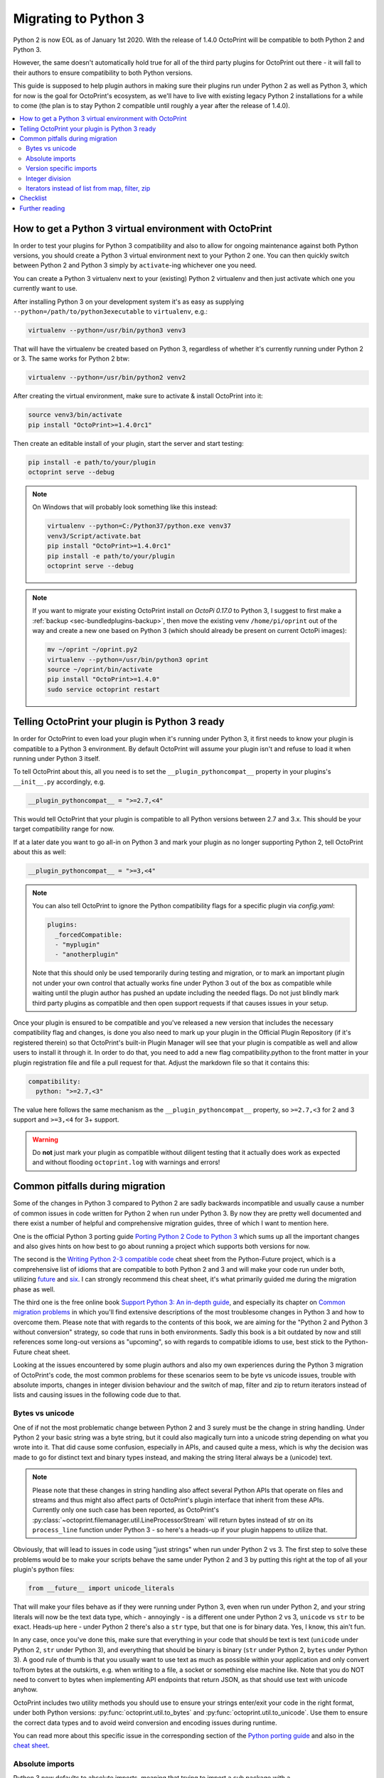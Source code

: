 .. _sec-plugins-python3:

Migrating to Python 3
=====================

Python 2 is now EOL as of January 1st 2020. With the release of 1.4.0 OctoPrint will be compatible to both Python 2 and
Python 3.

However, the same doesn't automatically hold true for all of the third party plugins for OctoPrint out there - it will
fall to their authors to ensure compatibility to both Python versions.

This guide is supposed to help plugin authors in making sure their plugins run under Python 2 as well as Python 3,
which for now is the goal for OctoPrint's ecosystem, as we'll have to live with existing legacy Python 2 installations
for a while to come (the plan is to stay Python 2 compatible until roughly a year after the release of 1.4.0).

.. contents::
   :local:

.. _sec-plugins-python3-venv:

How to get a Python 3 virtual environment with OctoPrint
--------------------------------------------------------

In order to test your plugins for Python 3 compatibility and also to allow for ongoing maintenance against both Python
versions, you should create a Python 3 virtual environment next to your Python 2 one. You can then quickly switch between
Python 2 and Python 3 simply by ``activate``-ing whichever one you need.

You can create a Python 3 virtualenv next to your (existing) Python 2 virtualenv and then just activate which one you
currently want to use.

After installing Python 3 on your development system it's as easy as supplying ``--python=/path/to/python3executable``
to ``virtualenv``, e.g.:

.. code-block:: none

   virtualenv --python=/usr/bin/python3 venv3

That will have the virtualenv be created based on Python 3, regardless of whether it's currently running under Python
2 or 3. The same works for Python 2 btw:

.. code-block:: none

   virtualenv --python=/usr/bin/python2 venv2

After creating the virtual environment, make sure to activate & install OctoPrint into it:

.. code-block:: none

   source venv3/bin/activate
   pip install "OctoPrint>=1.4.0rc1"

Then create an editable install of your plugin, start the server and start testing:

.. code-block:: none

   pip install -e path/to/your/plugin
   octoprint serve --debug

.. note::

   On Windows that will probably look something like this instead:

   .. code-block:: none

      virtualenv --python=C:/Python37/python.exe venv37
      venv3/Script/activate.bat
      pip install "OctoPrint>=1.4.0rc1"
      pip install -e path/to/your/plugin
      octoprint serve --debug

.. note::

   If you want to migrate your existing OctoPrint install *on OctoPi 0.17.0* to Python 3, I suggest to first make a
   :ref:`backup <sec-bundledplugins-backup>`, then move the existing venv ``/home/pi/oprint`` out of the way and
   create a new one based on Python 3 (which should already be present on current OctoPi images):

   .. code-block:: none

      mv ~/oprint ~/oprint.py2
      virtualenv --python=/usr/bin/python3 oprint
      source ~/oprint/bin/activate
      pip install "OctoPrint>=1.4.0"
      sudo service octoprint restart

.. _sec-plugins-python3-markup:

Telling OctoPrint your plugin is Python 3 ready
-----------------------------------------------

In order for OctoPrint to even load your plugin when it's running under Python 3, it first needs to know your plugin is
compatible to a Python 3 environment. By default OctoPrint will assume your plugin isn't and refuse to load it when
running under Python 3 itself.

To tell OctoPrint about this, all you need is to set the ``__plugin_pythoncompat__`` property in your plugins's ``__init__.py``
accordingly, e.g.

.. code-block:: python

   __plugin_pythoncompat__ = ">=2.7,<4"

This would tell OctoPrint that your plugin is compatible to all Python versions between 2.7 and 3.x. This should be
your target compatibility range for now.

If at a later date you want to go all-in on Python 3 and mark your plugin as no longer supporting Python 2, tell
OctoPrint about this as well:

.. code-block:: python

   __plugin_pythoncompat__ = ">=3,<4"

.. note::

   You can also tell OctoPrint to ignore the Python compatibility flags for a specific plugin via `config.yaml`:

   .. code-block:: yaml

      plugins:
        _forcedCompatible:
        - "myplugin"
        - "anotherplugin"

   Note that this should only be used temporarily during testing and migration, or to mark an important plugin
   not under your own control that actually works fine under Python 3 out of the box as compatible while waiting
   until the plugin author has pushed an update including the needed flags. Do not just blindly mark third party
   plugins as compatible and then open support requests if that causes issues in your setup.

Once your plugin is ensured to be compatible and you've released a new version that includes the necessary compatibility
flag and changes, is done you also need to mark up your plugin in the Official Plugin Repository (if it's registered
therein) so that OctoPrint's built-in Plugin Manager will see that your plugin is compatible as well and allow users
to install it through it. In order to do that, you need to add a new flag compatibility.python to the front matter in
your plugin registration file and file a pull request for that. Adjust the markdown file so that it contains this:

.. code-block:: yaml

   compatibility:
     python: ">=2.7,<3"

The value here follows the same mechanism as the ``__plugin_pythoncompat__`` property, so ``>=2.7,<3`` for 2 and 3
support and ``>=3,<4`` for 3+ support.

.. warning::

   Do **not** just mark your plugin as compatible without diligent testing that it actually does work as expected and
   without flooding ``octoprint.log`` with warnings and errors!

.. _sec-plugins-python3-pitfalls:

Common pitfalls during migration
--------------------------------

Some of the changes in Python 3 compared to Python 2 are sadly backwards incompatible and usually cause a number of
common issues in code written for Python 2 when run under Python 3. By now they are pretty well documented and there
exist a number of helpful and comprehensive migration guides, three of which I want to mention here.

One is the official Python 3 porting guide `Porting Python 2 Code to Python 3 <https://docs.python.org/3/howto/pyporting.html>`__
which sums up all the important changes and also gives hints on how best to go about running a project which supports
both versions for now.

The second is the `Writing Python 2-3 compatible code <https://python-future.org/compatible_idioms.html>`__ cheat sheet
from the Python-Future project, which is a comprehensive list of idioms that are compatible to both Python 2 and 3 and
will make your code run under both, utilizing `future <https://python-future.org/>`__ and `six <https://six.readthedocs.io/>`__.
I can strongly recommend this cheat sheet, it's what primarily guided me during the migration phase as well.

The third one is the free online book `Support Python 3: An in-depth guide <http://python3porting.com/toc.html>`__, and
especially its chapter on `Common migration problems <http://python3porting.com/problems.html>`__ in which you'll find
extensive descriptions of the most troublesome changes in Python 3 and how to overcome them. Please note that with
regards to the contents of this book, we are aiming for the "Python 2 and Python 3 without conversion" strategy, so
code that runs in both environments. Sadly this book is a bit outdated by now and still references some long-out versions
as "upcoming", so with regards to compatible idioms to use, best stick to the Python-Future cheat sheet.

Looking at the issues encountered by some plugin authors and also my own experiences during the Python 3 migration of
OctoPrint's code, the most common problems for these scenarios seem to be byte vs unicode issues, trouble with absolute
imports, changes in integer division behaviour and the switch of map, filter and zip to return iterators instead of
lists and causing issues in the following code due to that.

.. _sec-plugins-python3-pitfalls-strings:

Bytes vs unicode
................

One of if not the most problematic change between Python 2 and 3 surely must be the change in string handling. Under
Python 2 your basic string was a byte string, but it could also magically turn into a unicode string depending on what
you wrote into it. That did cause some confusion, especially in APIs, and caused quite a mess, which is why the decision
was made to go for distinct text and binary types instead, and making the string literal always be a (unicode) text.

.. note::

   Please note that these changes in string handling also affect several Python APIs that operate on files and streams
   and thus might also affect parts of OctoPrint's plugin interface that inherit from these APIs. Currently only one such
   case has been reported, as OctoPrint's :py:class:`~octoprint.filemanager.util.LineProcessorStream` will return bytes
   instead of str on its ``process_line`` function under Python 3 - so here's a heads-up if your plugin happens to utilize that.

Obviously, that will lead to issues in code using "just strings" when run under Python 2 vs 3. The first step to solve
these problems would be to make your scripts behave the same under Python 2 and 3 by putting this right at the top of
all your plugin's python files:

.. code-block:: python

   from __future__ import unicode_literals

That will make your files behave as if they were running under Python 3, even when run under Python 2, and your string
literals will now be the text data type, which - annoyingly - is a different one under Python 2 vs 3, ``unicode`` vs ``str`` to
be exact. Heads-up here - under Python 2 there's also a ``str`` type, but that one is for binary data. Yes, I know, this
ain't fun.

In any case, once you've done this, make sure that everything in your code that should be text is text (``unicode`` under
Python 2, ``str`` under Python 3), and everything that should be binary is binary (``str`` under Python 2, ``bytes`` under Python 3).
A good rule of thumb is that you usually want to use text as much as possible within your application and only convert
to/from bytes at the outskirts, e.g. when writing to a file, a socket or something else machine like. Note that you do
NOT need to convert to bytes when implementing API endpoints that return JSON, as that should use text with unicode
anyhow.

OctoPrint includes two utility methods you should use to ensure your strings enter/exit your code in the right format,
under both Python versions: :py:func:`octoprint.util.to_bytes` and :py:func:`octoprint.util.to_unicode`. Use them to ensure the correct data
types and to avoid weird conversion and encoding issues during runtime.

You can read more about this specific issue in the corresponding section of the
`Python porting guide <https://docs.python.org/3/howto/pyporting.html#text-versus-binary-data>`__ and also in the
`cheat sheet <https://python-future.org/compatible_idioms.html#strings-and-bytes>`__.

.. _sec-plugins-python3-pitfalls-absolute-imports:

Absolute imports
................

Python 3 now defaults to absolute imports, meaning that trying to import a sub package with a

.. code-block:: python

   import my_sub_package

will now fail with an error. You'll need to explicitly make the import a relative one:

.. code-block:: python

   from . import my_sub_package

To make your code behave the same in that regard unter both Python 2 and Python 3, you should add the corresponding
future import:

.. code-block:: python

   from __future__ import absolute_imports

You can read more about this specific issue in the
`cheat sheet <https://python-future.org/compatible_idioms.html#imports-relative-to-a-package>`__ and also in
`the book <http://python3porting.com/problems.html#relative-import-problems>`__.

.. _sec-plugins-python3-pitfalls-version-specific-imports:

Version specific imports
........................

Sometimes it is necessary to use an import statement that is explicitly related to a specific Python version, e.g. due to
a package change between Python 2 and 3. You can do this by first trying the Python 3 import and if that doesn't work
out trying the Python 2 import instead:

.. code-block:: python

   try:
      import queue
   except ImportError:
      import Queue as queue

This should be the preferred method of handling situations like this. If you actually do need to do explicit version
specific imports that cannot be handled this way, you can check for the Python version like this:

.. code-block:: python

   import sys
   if sys.version[0] == '2':
      # Python 2 specific imports
   else:
      # Python 3 specific imports

.. _sec-plugins-python3-pitfalls-intdiv:

Integer division
................

When you divide two integers in Python 2 you'll get back an integer, rounded down. In Python 3 however you'll now get
a float. That means you might have to revisit some places where you do integer divisions and might rely on the result
to be an integer as well (e.g. when using a calculation result as an index in an array or something like that).

Yet again there's a future-import to apply to your files in order to at least have them behave the same in that regard
under both Python 2 and Python 3:

.. code-block:: python

   from __future__ import division

You can read more about this specific issue in the `Python porting guide <https://docs.python.org/3/howto/pyporting.html#division>`__
and in the `cheat sheet <https://python-future.org/compatible_idioms.html#division>`__.

.. _sec-plugins-python3-pitfalls-iterators:

Iterators instead of list from map, filter, zip
...............................................

The built-in functions ``map``, ``filter`` and ``zip`` return a ``list`` with their result in Python 2. In Python 3 they have been
switched to returning iterators. That can cause trouble with code handling the result (e.g. if you try to return it as
part of a JSON response on an API endpoint).

The easiest way to solve this is to make sure to wrap any ``map``/``filter``/``zip`` calls into a ``list`` constructor if the result is
to be used outside of the calling code (even though that comes with a small performance penalty under Python 2):

.. code-block:: python

   result1 = filter(lambda x: x is not None, my_collection)
   result2 = list(filter(lambda x: x is not None, my_collection))

   assert(isinstance(result1, list)) # Python 2 passes, Python 3 fails
   assert(isinstance(result2, list)) # Python 2 and 3 pass

There also exist further options, take a look at the `cheat sheet <https://python-future.org/compatible_idioms.html#map>`__.

.. _sec-plugins-python3-checklist:

Checklist
---------

As a summary, follow this checklist to migrate your plugin to be compatible to both Python 2 and 3:

  * Create a Python 3 virtualenv and install OctoPrint and your plugin into it for testing.
  * Tell OctoPrint your plugin is Python 2 and 3 compatible by adding a new property ``__plugin_pycompat__`` to its
    ``__init__.py``:

    .. code-block:: python

       __plugin_pythoncompat__ = ">=2.7,<4"

  * Add a compatibility header to all `py` files to ensure similar basic behaviour under Python 2 and Python 3:

    .. code-block:: python

       # -*- coding: utf-8 -*-
       from __future__ import absolute_import, division, print_function, unicode_literals

  * Thoroughly test your plugin under Python 3. Pay special attention to any kind of string handling issues, integer
    division, relative imports from your plugin package and how the results of ``map``, ``filter`` and ``zip`` are
    used in your code, as those have proven to be the biggest issues during past migrations.
  * Once everything works under both Python versions and you've prepared a new release of your plugin (don't forget to
    increment the version!), update your registration file in the Official Plugin Repository to include the correct
    Python compatibility information as well:

    .. code-block:: yaml

       compatibility:
         python: ">=2.7,<4"

.. _sec-plugins-python3-furtherreading:

Further reading
---------------

.. seealso::

   `Porting Python 2 Code to Python 3 <https://docs.python.org/3/howto/pyporting.html>`__
      The official Python 3 porting guide which sums up all the important changes and also gives hints on how best to
      go about running a project which supports both versions for now.

   `Cheat Sheet: Writing Python 2-3 compatible code <https://python-future.org/compatible_idioms.html>`__
      A comprehensive list of idioms that are compatible to both Python 2 and 3 and will make your code run under both,
      utilizing `future <https://python-future.org/>`__ and `six <https://six.readthedocs.io/>`__. Strongly recommended.

   `Supporting Python 3: An in-depth guide <http://python3porting.com/bookindex.html>`__
      A free online book on the switch to Python 3. Sadly seems a bit outdated by now, so with regards to compatible
      idioms to use, best stick to the cheat sheet. Gives some interesting background however.

   `Towards Python 3 and OctoPrint 1.4.0 <https://community.octoprint.org/t/towards-python-3-and-octoprint-1-4-0/12382?u=foosel>`__
      Forum topic discussing OctoPrint 1.4.0's roadmap including Python 3 compatibility and time frame.

   `Migrating plugins to Python 2 & 3 compatibility - experiences? <https://community.octoprint.org/t/migrating-plugins-to-python-2-3-compatibility-experiences/16294?u=foosel>`__
      Forum topic collecting experiences by plugin developers in migrating their plugins to achieve Python 2 & 3
      compatibility.


